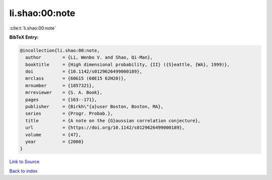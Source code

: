 li.shao:00:note
===============

:cite:t:`li.shao:00:note`

**BibTeX Entry:**

.. code-block:: bibtex

   @incollection{li.shao:00:note,
     author        = {Li, Wenbo V. and Shao, Qi-Man},
     booktitle     = {High dimensional probability, {II} ({S}eattle, {WA}, 1999)},
     doi           = {10.1142/s0129626499000189},
     mrclass       = {60G15 (60E15 62H20)},
     mrnumber      = {1857321},
     mrreviewer    = {S. A. Book},
     pages         = {163--171},
     publisher     = {Birkh\"{a}user Boston, Boston, MA},
     series        = {Progr. Probab.},
     title         = {A note on the {G}aussian correlation conjecture},
     url           = {https://doi.org/10.1142/s0129626499000189},
     volume        = {47},
     year          = {2000}
   }

`Link to Source <https://doi.org/10.1142/s0129626499000189},>`_


`Back to index <../By-Cite-Keys.html>`_
